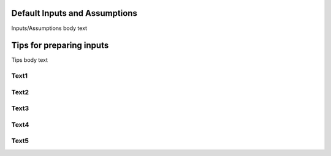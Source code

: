 .. image:: _static/epa_logo_1.jpg

Default Inputs and Assumptions
==============================
Inputs/Assumptions body text

Tips for preparing inputs
=========================
Tips body text

Text1
^^^^^

Text2
^^^^^

Text3
^^^^^

Text4
^^^^^

Text5
^^^^^
